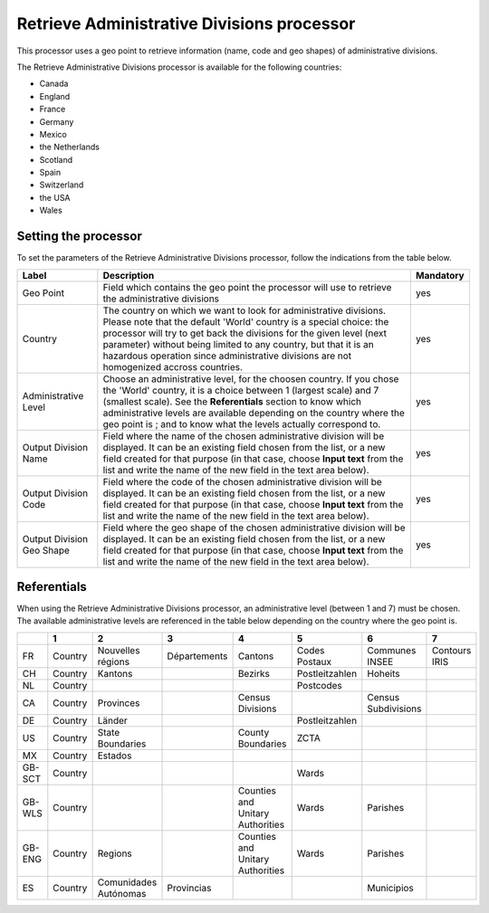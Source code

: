 Retrieve Administrative Divisions processor
===========================================

This processor uses a geo point to retrieve information (name, code and geo shapes) of administrative divisions.

The Retrieve Administrative Divisions processor is available for the following countries:

- Canada
- England
- France
- Germany
- Mexico
- the Netherlands
- Scotland
- Spain
- Switzerland
- the USA
- Wales

Setting the processor
---------------------

To set the parameters of the Retrieve Administrative Divisions processor, follow the indications from the table below.

.. list-table::
  :header-rows: 1

  * * Label
    * Description
    * Mandatory
  * * Geo Point
    * Field which contains the geo point the processor will use to retrieve the administrative divisions
    * yes
  * * Country
    * The country on which we want to look for administrative divisions. Please note that the default 'World' country is a special choice: the processor will try to get back the divisions for the given level (next parameter) without being limited to any country, but that it is an hazardous operation since administrative divisions are not homogenized accross countries.
    * yes
  * * Administrative Level
    * Choose an administrative level, for the choosen country. If you chose the 'World' country, it is a choice between 1 (largest scale) and 7 (smallest scale). See the **Referentials** section to know which administrative levels are available depending on the country where the geo point is ; and to know what the levels actually correspond to.
    * yes
  * * Output Division Name
    * Field where the name of the chosen administrative division will be displayed. It can be an existing field chosen from the list, or a new field created for that purpose (in that case, choose **Input text** from the list and write the name of the new field in the text area below).
    * yes
  * * Output Division Code
    * Field where the code of the chosen administrative division will be displayed. It can be an existing field chosen from the list, or a new field created for that purpose (in that case, choose **Input text** from the list and write the name of the new field in the text area below).
    * yes
  * * Output Division Geo Shape
    * Field where the geo shape of the chosen administrative division will be displayed. It can be an existing field chosen from the list, or a new field created for that purpose (in that case, choose **Input text** from the list and write the name of the new field in the text area below).
    * yes

Referentials
------------

When using the Retrieve Administrative Divisions processor, an administrative level (between 1 and 7) must be chosen. The available administrative levels are referenced in the table below depending on the country where the geo point is.

.. list-table::
  :header-rows: 1

  * *
    * 1
    * 2
    * 3
    * 4
    * 5
    * 6
    * 7
  * * FR
    * Country
    * Nouvelles régions
    * Départements
    * Cantons
    * Codes Postaux
    * Communes INSEE
    * Contours IRIS
  * * CH
    * Country
    * Kantons
    *
    * Bezirks
    * Postleitzahlen
    * Hoheits
    *
  * * NL
    * Country
    *
    *
    *
    * Postcodes
    *
    *
  * * CA
    * Country
    * Provinces
    *
    * Census Divisions
    *
    * Census Subdivisions
    *
  * * DE
    * Country
    * Länder
    *
    *
    * Postleitzahlen
    *
    *
  * * US
    * Country
    * State Boundaries
    *
    * County Boundaries
    * ZCTA
    *
    *
  * * MX
    * Country
    * Estados
    *
    *
    *
    *
    *
  * * GB-SCT
    * Country
    *
    *
    *
    * Wards
    *
    *
  * * GB-WLS
    * Country
    *
    *
    * Counties and Unitary Authorities
    * Wards
    * Parishes
    *
  * * GB-ENG
    * Country
    * Regions
    *
    * Counties and Unitary Authorities
    * Wards
    * Parishes
    *
  * * ES
    * Country
    * Comunidades Autónomas
    * Provincias
    *
    *
    * Municipios
    *
